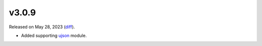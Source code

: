 v3.0.9
======

Released on May 28, 2023 (`diff`_).

* Added supporting `ujson <https://pypi.org/project/ujson>`_ module.

.. _`diff`: https://gitlab.com/jsonrpc/jsonrpc-py/-/compare/v3.0.8...v3.0.9
